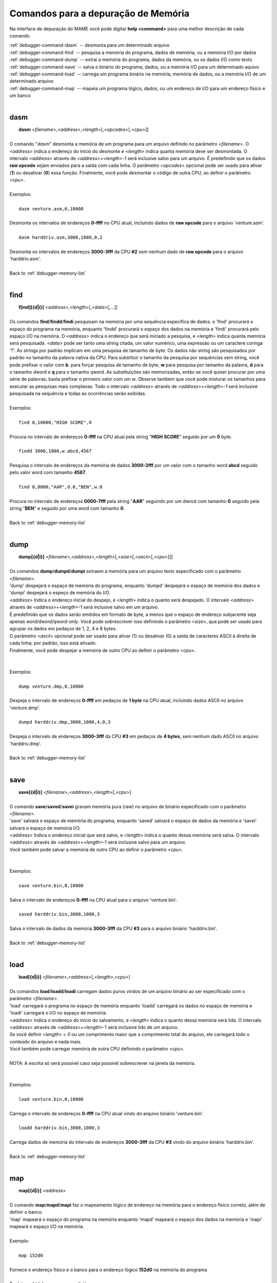 .. _debugger-memory-list:

Comandos para a depuração de Memória
====================================


Na interface de depuração do MAME você pode digitar **help <command>**
para uma melhor descrição de cada comando.

| :ref:`debugger-command-dasm` -- desmonta para um determinado arquivo
| :ref:`debugger-command-find` -- pesquisa a memória do programa, dados de memória, ou a memória I/O por dados
| :ref:`debugger-command-dump` -- extrai a memória do programa, dados da memória, ou os dados I/O como texto
| :ref:`debugger-command-save` -- salva o binário do programa, dados, ou a memória I/O para um determinado aquivo
| :ref:`debugger-command-load` -- carrega um programa binário na memória, memória de dados, ou a memória I/O de um determinado arquivo
| :ref:`debugger-command-map` -- mapeia um programa lógico, dados, ou um endereço de I/O para um endereço físico e um banco
|

 .. _debugger-command-dasm:

dasm
----

|  **dasm** <*filename*>,<*address*>,<*length*>[,<*opcodes*>[,<*cpu*>]]
|
| O comando "*dasm*" desmonta a memória de um programa para um arquivo definido no parâmetro <*filename*>. O <*address*> indica o endereço do início do desmonte e <*length*> indica quanta memória deve ser desmontada. O intervalo *<address>* através de *<address>+<length>-1* será inclusive salvo para um arquivo. É predefinido que os dados **raw opcode** sejam enviados para a saída com cada linha. O parâmetro <*opcodes*> opcional pode ser usado para ativar (**1**) ou desativar (**0**) essa função. Finalmente, você pode desmontar o código de outra CPU, ao definir o parâmetro <*cpu*>.
|
| Exemplos:
|
|  ``dasm venture.asm,0,10000``
|
| Desmonta os intervalos de endereços **0-ffff** no CPU atual, incluindo dados de **raw opcode** para o arquivo 'venture.asm'.
|
|  ``dasm harddriv.asm,3000,1000,0,2``
|
| Desmonta os intervalos de endereços **3000-3fff** da CPU **#2** sem nenhum dado de **raw opcode** para o arquivo 'harddriv.asm'.
|
| Back to :ref:`debugger-memory-list`
|

 .. _debugger-command-find:

find
----

|  **f[ind][{d|i}]** <*address*>,<*length*>[,<*data*>[,...]]
|
| Os comandos **find**/**findd**/**findi** pesquisam na memória por uma sequência específica de dados. o 'find' procurará o espaço do programa na memória, enquanto 'findd' procurará o espaço dos dados na memória e 'findi' procurará pelo espaço I/O na memória. O *<address>* indica o endereço que será iniciado a pesquisa, e <*length*> indica quanta memória será pesquisada. *<data>* pode ser tanto uma string citada, um valor numérico, uma expressão ou um caractere coringa '?'. As strings por padrão implicam em uma pesquisa de tamanho de byte. Os dados não string são pesquisados por padrão no tamanho da palavra nativa da CPU. Para substituir o tamanho da pesquisa por sequências sem string, você pode prefixar o valor com **b**. para forçar pesquisa de tamanho de byte, **w** para pesquisa por tamanho da palavra, **d** para o tamanho dword e **q** para o tamanho qword. As substituições são memorizadas, então se você quiser procurar por uma série de palavras, basta prefixar o primeiro valor com um *w*. Observe também que você pode misturar os tamanhos para executar as pesquisas mais complexas. Todo o intervalo *<address>* através de *<address>+<length>-1* será inclusive pesquisada na sequência e todas as ocorrências serão exibidas.
|
| Exemplos:
|
|  ``find 0,10000,"HIGH SCORE",0``
|
| Procura no intervalo de endereços **0-ffff** na CPU atual pela string "**HIGH SCORE**" seguido por um **0** byte.
|
|  ``findd 3000,1000,w.abcd,4567``
|
| Pesquisa o intervalo de endereços da memória de dados **3000-3fff** por um valor com o tamanho word **abcd** seguido pelo valor word com tamanho **4567**.
|
|  ``find 0,8000,"AAR",d.0,"BEN",w.0``
|
| Procura no intervalo de endereços **0000-7fff** pela string "**AAR**" seguindo por um dwrod com tamanho **0** seguido pela string "**BEN**" e seguido por uma word com tamanho **0**.
|
| Back to :ref:`debugger-memory-list`
|

 .. _debugger-command-dump:

dump
----

|  **dump[{d|i}]** <*filename*>,<*address*>,<*length*>[,<*size*>[,<*ascii*>[,<*cpu*>]]]
|
| Os comandos **dump**/**dumpd**/**dumpi** extraem a memória para um arquivo texto especificado com o parâmetro <*filename*>.
| 'dump' despejará o espaço de memória do programa, enquanto 'dumpd' despejará o espaço de memória dos dados e 'dumpi' despejará o espeço de memória do I/O.
| <*address*> Indica o endereço inicial do despejo, e <*length*> indica o quanto será despejado. O intervalo <*address*> através de <*address*>+<*length*>-1 será inclusive salvo em um arquivo.
| É predefinido que os dados serão emitidos em formato de byte, a menos que o espaço de endereço subjacente seja apenas *word/dword/qword-only*. Você pode sobrescrever isso definindo o parâmetro <*size*>, que pode ser usado para agrupar os dados em pedaços de 1, 2, 4 e 8 bytes.
| O parâmetro <*ascii*> opcional pode ser usado para ativar (1) ou desativar (0) a saída de caracteres ASCII à direita de cada linha; por padrão, isso está ativado.
| Finalmente, você pode despejar a memória de outro CPU ao definir o parâmetro <*cpu*>.
|
|
| Exemplos:
|
|  ``dump venture.dmp,0,10000``
|
| Despeja o intervalo de endereços **0-ffff** em pedaços de **1 byte** na CPU atual, incluindo dados ASCII no arquivo 'venture.dmp'.
|
|  ``dumpd harddriv.dmp,3000,1000,4,0,3``
|
| Despeja o intervalo de endereços **3000-3fff** da CPU **#3** em pedaços de **4 bytes**, sem nenhum dado ASCII no arquivo 'harddriv.dmp'.
|
| Back to :ref:`debugger-memory-list`
|

 .. _debugger-command-save:

save
----

|  **save[{d|i}]** <*filename*>,<*address*>,<*length*>[,<*cpu*>]
|
| O comando **save**/**saved**/**savei** gravam memória pura (raw) no arquivo de binário especificado com o parâmetro <*filename*>.
| 'save' salvará o espaço de memória do programa, enquanto 'saved' salvará o espaço de dados da memória e 'savei' salvará o espaço de memória I/O.
| <*address*> Indica o endereço inicial que será salvo, e <*length*> indica o quanto dessa memória será salva. O intervalo <*address*> através de <*address*>+<*length*>-1 será inclusive salvo para um arquivo.
| Você também pode salvar a memória de outro CPU ao definir o parâmetro <*cpu*>.
|
|
| Exemplos:
|
|  ``save venture.bin,0,10000``
|
| Salva o intervalo de endereços **0-ffff** na CPU atual para o arquivo 'venture.bin'.
|
|  ``saved harddriv.bin,3000,1000,3``
|
| Salva o intervalo de dados da memória **3000-3fff** da CPU **#3** para o arquivo binário 'harddriv.bin'.
|
| Back to :ref:`debugger-memory-list`
|

 .. _debugger-command-load:

load
----

|  **load[{d|i}]** <*filename*>,<*address*>[,<*length*>,<*cpu*>]
|
| Os comandos **load**/**loadd**/**loadi** carregam dados puros vindos de um arquivo binário ao ser especificado com o parâmetro <*filename*>.
| 'load' carregará o programa no espaço de memória enquanto 'loadd' carregará os dados no espaço de memória e 'loadi' carregará o I/O no espaço de memória.
| <*address*> indica o endereço do início do salvamento, e <*length*> indica o quanto dessa memória será lida. O intervalo <*address*> através de <*address*>+<*length*>-1 será inclusive lido de um arquivo.
| Se você definir <*length*> = *0* ou um comprimento maior que o comprimento total do arquivo, ele carregará todo o conteúdo do arquivo e nada mais.
| Você também pode carregar memória de outra CPU definindo o parâmetro <*cpu*>.
|
| NOTA: A escrita só será possível caso seja possível sobrescrever na janela da memória.
|
|
| Exemplos:
|
|  ``load venture.bin,0,10000``
|
| Carrega o intervalo de endereços **0-ffff** na CPU atual vindo do arquivo binário 'venture.bin'.
|
|  ``loadd harddriv.bin,3000,1000,3``
|
| Carrega dados de memória do intervalo de endereços **3000-3fff** da CPU **#3** vindo do arquivo binário 'harddriv.bin'.
|
| Back to :ref:`debugger-memory-list`
|

 .. _debugger-command-map:

map
---

|  **map[{d|i}]** <*address*>
|
| O comando **map**/**mapd**/**mapi** faz o mapeamento lógico de endereço na memória para o endereço físico correto, além de definir o banco.
| 'map' mapeará o espaço do programa na memória enquanto 'mapd' mapeará o espaço dos dados na memória e 'mapi' mapeará o espaço I/O na memória.
|
| Exemplo:
|
|  ``map 152d0``
|
| Fornece o endereço físico e o banco para o endereço lógico **152d0** na memória do programa
|
| Back to :ref:`debugger-memory-list`
|
